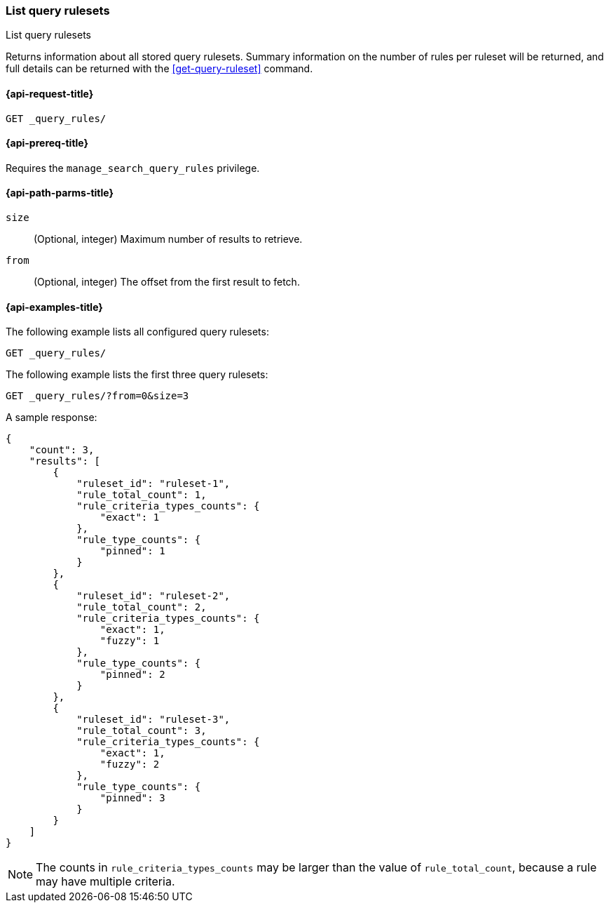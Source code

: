 [role="xpack"]
[[list-query-rulesets]]
=== List query rulesets

++++
<titleabbrev>List query rulesets</titleabbrev>
++++

Returns information about all stored query rulesets.
Summary information on the number of rules per ruleset will be returned, and full details can be returned with the <<get-query-ruleset>> command.

[[list-query-rules-request]]
==== {api-request-title}

`GET _query_rules/`

[[list-query-rules-prereq]]
==== {api-prereq-title}

Requires the `manage_search_query_rules` privilege.

[[list-query-rules-path-params]]
==== {api-path-parms-title}

`size`::
(Optional, integer) Maximum number of results to retrieve.

`from`::
(Optional, integer) The offset from the first result to fetch.

[[list-query-rules-example]]
==== {api-examples-title}

The following example lists all configured query rulesets:

////

[source,console]
--------------------------------------------------
PUT _query_rules/ruleset-1
{
    "rules": [
        {
            "rule_id": "rule-1",
            "type": "pinned",
            "criteria": [
                {
                    "type": "exact",
                    "metadata": "query_string",
                    "values": [ "puggles" ]
                }
            ],
            "actions": {
                "ids": ["id1"]
            }
        }
    ]
}

PUT _query_rules/ruleset-2
{
    "rules": [
        {
            "rule_id": "rule-1",
            "type": "pinned",
            "criteria": [
                {
                    "type": "exact",
                    "metadata": "query_string",
                    "values": [ "puggles" ]
                }
            ],
            "actions": {
                "ids": ["id1"]
            }
        },
        {
            "rule_id": "rule-2",
            "type": "pinned",
            "criteria": [
                {
                    "type": "fuzzy",
                    "metadata": "query_string",
                    "values": [ "pugs" ]
                }
            ],
            "actions": {
                "ids": ["id2"]
            }
        }
    ]
}

PUT _query_rules/ruleset-3
{
    "rules": [
        {
            "rule_id": "rule-1",
            "type": "pinned",
            "criteria": [
                {
                    "type": "exact",
                    "metadata": "query_string",
                    "values": [ "puggles" ]
                }
            ],
            "actions": {
                "ids": ["id1"]
            }
        },
        {
            "rule_id": "rule-2",
            "type": "pinned",
            "criteria": [
                {
                    "type": "fuzzy",
                    "metadata": "query_string",
                    "values": [ "pugs" ]
                }
            ],
            "actions": {
                "ids": ["id2"]
            }
        },
        {
            "rule_id": "rule-3",
            "type": "pinned",
            "criteria": [
                {
                    "type": "fuzzy",
                    "metadata": "query_string",
                    "values": [ "beagles" ]
                }
            ],
            "actions": {
                "ids": ["id2"]
            }
        }
    ]
}
--------------------------------------------------
// TESTSETUP

[source,console]
--------------------------------------------------
DELETE _query_rules/ruleset-1

DELETE _query_rules/ruleset-2

DELETE _query_rules/ruleset-3

--------------------------------------------------
// TEARDOWN

////

[source,console]
----
GET _query_rules/
----

The following example lists the first three query rulesets:

[source,console]
----
GET _query_rules/?from=0&size=3
----

A sample response:

[source,console-result]
----
{
    "count": 3,
    "results": [
        {
            "ruleset_id": "ruleset-1",
            "rule_total_count": 1,
            "rule_criteria_types_counts": {
                "exact": 1
            },
            "rule_type_counts": {
                "pinned": 1
            }
        },
        {
            "ruleset_id": "ruleset-2",
            "rule_total_count": 2,
            "rule_criteria_types_counts": {
                "exact": 1,
                "fuzzy": 1
            },
            "rule_type_counts": {
                "pinned": 2
            }
        },
        {
            "ruleset_id": "ruleset-3",
            "rule_total_count": 3,
            "rule_criteria_types_counts": {
                "exact": 1,
                "fuzzy": 2
            },
            "rule_type_counts": {
                "pinned": 3
            }
        }
    ]
}
----
// TEST[continued]

[NOTE]
The counts in `rule_criteria_types_counts` may be larger than the value of `rule_total_count`, because a rule may have multiple criteria.
